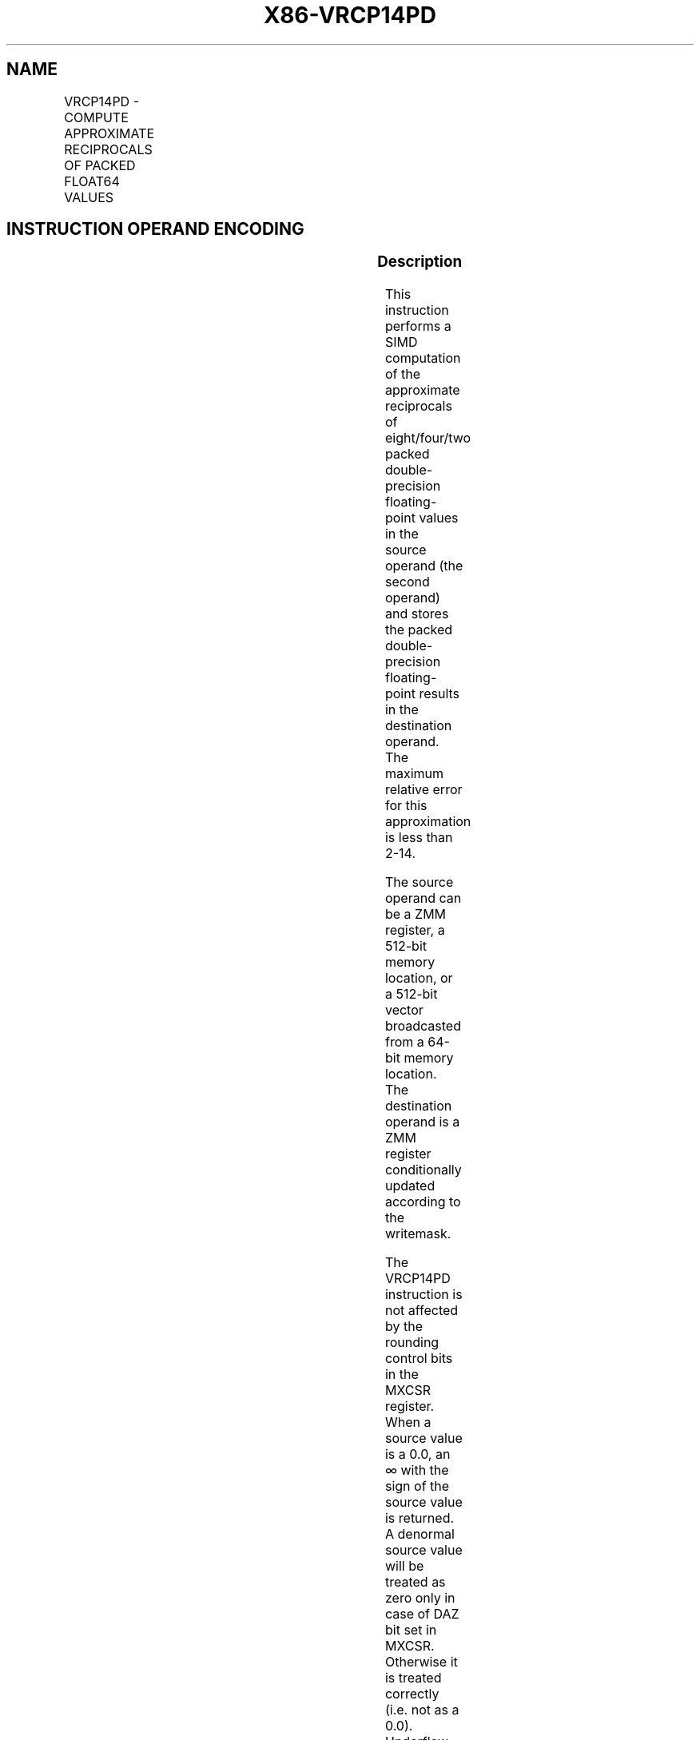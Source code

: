 .nh
.TH "X86-VRCP14PD" "7" "May 2019" "TTMO" "Intel x86-64 ISA Manual"
.SH NAME
VRCP14PD - COMPUTE APPROXIMATE RECIPROCALS OF PACKED FLOAT64 VALUES
.TS
allbox;
l l l l l 
l l l l l .
\fB\fCOpcode/Instruction\fR	\fB\fCOp/En\fR	\fB\fC64/32 bit Mode Support\fR	\fB\fCCPUID Feature Flag\fR	\fB\fCDescription\fR
T{
EVEX.128.66.0F38.W1 4C /r VRCP14PD xmm1 {k1}{z}, xmm2/m128/m64bcst
T}
	A	V/V	AVX512VL AVX512F	T{
Computes the approximate reciprocals of the packed double\-precision floating\-point values in xmm2/m128/m64bcst and stores the results in xmm1. Under writemask.
T}
T{
EVEX.256.66.0F38.W1 4C /r VRCP14PD ymm1 {k1}{z}, ymm2/m256/m64bcst
T}
	A	V/V	AVX512VL AVX512F	T{
Computes the approximate reciprocals of the packed double\-precision floating\-point values in ymm2/m256/m64bcst and stores the results in ymm1. Under writemask.
T}
T{
EVEX.512.66.0F38.W1 4C /r VRCP14PD zmm1 {k1}{z}, zmm2/m512/m64bcst
T}
	A	V/V	AVX512F	T{
Computes the approximate reciprocals of the packed double\-precision floating\-point values in zmm2/m512/m64bcst and stores the results in zmm1. Under writemask.
T}
.TE

.SH INSTRUCTION OPERAND ENCODING
.TS
allbox;
l l l l l l 
l l l l l l .
Op/En	Tuple Type	Operand 1	Operand 2	Operand 3	Operand 4
A	Full	ModRM:reg (w)	ModRM:r/m (r)	NA	NA
.TE

.SS Description
.PP
This instruction performs a SIMD computation of the approximate
reciprocals of eight/four/two packed double\-precision floating\-point
values in the source operand (the second operand) and stores the packed
double\-precision floating\-point results in the destination operand. The
maximum relative error for this approximation is less than
2\-14\&.

.PP
The source operand can be a ZMM register, a 512\-bit memory location, or
a 512\-bit vector broadcasted from a 64\-bit memory location. The
destination operand is a ZMM register conditionally updated according to
the writemask.

.PP
The VRCP14PD instruction is not affected by the rounding control bits in
the MXCSR register. When a source value is a 0.0, an ∞ with the sign of
the source value is returned. A denormal source value will be treated as
zero only in case of DAZ bit set in MXCSR. Otherwise it is treated
correctly (i.e. not as a 0.0). Underflow results are flushed to zero
only in case of FTZ bit set in MXCSR. Otherwise it will be treated
correctly (i.e. correct underflow result is written) with the sign of
the operand. When a source value is a SNaN or QNaN, the SNaN is
converted to a QNaN or the source QNaN is returned.

.PP
EVEX.vvvv is reserved and must be 1111b otherwise instructions will
#UD.

.PP
MXCSR exception flags are not affected by this instruction and
floating\-point exceptions are not reported.

.TS
allbox;
l l l 
l l l .
\fB\fCInput value\fR	\fB\fCResult value\fR	\fB\fCComments\fR
0\\ ≤\\ X\\ ≤\\ 2\-1024	INF	Very small denormal
\-2\-1024 ≤ X ≤ \-0	\-INF	Very small denormal
X\\ \&gt;\\ 21022	Underflow	T{
Up to 18 bits of fractions are returned
T}
*
X\\ \&lt;\\ \-21022	\-Underflow	T{
Up to 18 bits of fractions are returned
T}
*
X\\ =\\ 2\-n	2n	X = \-2\-n	\-2n	.TE

.PP
Table 5\-22. VRCP14PD/VRCP14SD Special Cases

.PP
* in this case the mantissa is shifted right by one or two bits

.SS A numerically exact implementation of VRCP14xx can be found at https://software.intel.com/en\-us/articles/refer\-
.SS ence\-implementations\-for\-IA\-approximation\-instructions\-vrcp14\-vrsqrt14\-vrcp28\-vrsqrt28\-vexp2.
.SS Operation
.SS VRCP14PD ((EVEX encoded versions)
.PP
.RS

.nf
(KL, VL) = (2, 128), (4, 256), (8, 512)
FOR j←0 TO KL\-1
    i←j * 64
    IF k1[j] OR *no writemask* THEN
            IF (EVEX.b = 1) AND (SRC *is memory*)
                THEN DEST[i+63:i]←APPROXIMATE(1.0/SRC[63:0]);
                ELSE DEST[i+63:i]←APPROXIMATE(1.0/SRC[i+63:i]);
            FI;
    ELSE
        IF *merging\-masking* ; merging\-masking
            THEN *DEST[i+63:i] remains unchanged*
            ELSE ; zeroing\-masking
                DEST[i+63:i] ← 0
        FI;
    FI;
ENDFOR;
DEST[MAXVL\-1:VL] ← 0

.fi
.RE

.SS Intel C/C++ Compiler Intrinsic Equivalent
.PP
.RS

.nf
VRCP14PD \_\_m512d \_mm512\_rcp14\_pd( \_\_m512d a);

VRCP14PD \_\_m512d \_mm512\_mask\_rcp14\_pd(\_\_m512d s, \_\_mmask8 k, \_\_m512d a);

VRCP14PD \_\_m512d \_mm512\_maskz\_rcp14\_pd( \_\_mmask8 k, \_\_m512d a);

.fi
.RE

.SS SIMD Floating\-Point Exceptions
.PP
None

.SS Other Exceptions
.PP
See Exceptions Type E4.

.SH SEE ALSO
.PP
x86\-manpages(7) for a list of other x86\-64 man pages.

.SH COLOPHON
.PP
This UNOFFICIAL, mechanically\-separated, non\-verified reference is
provided for convenience, but it may be incomplete or broken in
various obvious or non\-obvious ways. Refer to Intel® 64 and IA\-32
Architectures Software Developer’s Manual for anything serious.

.br
This page is generated by scripts; therefore may contain visual or semantical bugs. Please report them (or better, fix them) on https://github.com/ttmo-O/x86-manpages.

.br
Copyleft TTMO 2020 (Turkish Unofficial Chamber of Reverse Engineers - https://ttmo.re).
